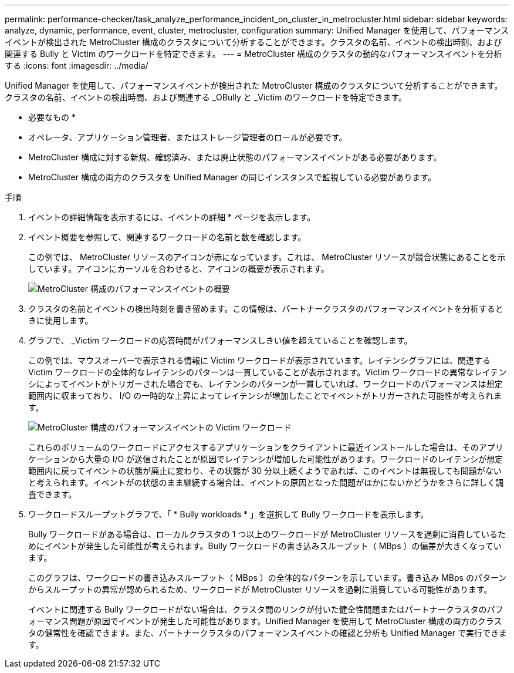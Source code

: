 ---
permalink: performance-checker/task_analyze_performance_incident_on_cluster_in_metrocluster.html 
sidebar: sidebar 
keywords: analyze, dynamic, performance, event, cluster, metrocluster, configuration 
summary: Unified Manager を使用して、パフォーマンスイベントが検出された MetroCluster 構成のクラスタについて分析することができます。クラスタの名前、イベントの検出時刻、および関連する Bully と Victim のワークロードを特定できます。 
---
= MetroCluster 構成のクラスタの動的なパフォーマンスイベントを分析する
:icons: font
:imagesdir: ../media/


[role="lead"]
Unified Manager を使用して、パフォーマンスイベントが検出された MetroCluster 構成のクラスタについて分析することができます。クラスタの名前、イベントの検出時間、および関連する _OBully と _Victim のワークロードを特定できます。

* 必要なもの *

* オペレータ、アプリケーション管理者、またはストレージ管理者のロールが必要です。
* MetroCluster 構成に対する新規、確認済み、または廃止状態のパフォーマンスイベントがある必要があります。
* MetroCluster 構成の両方のクラスタを Unified Manager の同じインスタンスで監視している必要があります。


.手順
. イベントの詳細情報を表示するには、イベントの詳細 * ページを表示します。
. イベント概要を参照して、関連するワークロードの名前と数を確認します。
+
この例では、 MetroCluster リソースのアイコンが赤になっています。これは、 MetroCluster リソースが競合状態にあることを示しています。アイコンにカーソルを合わせると、アイコンの概要が表示されます。

+
image::../media/opm_mcc_incident_summary_png.gif[MetroCluster 構成のパフォーマンスイベントの概要]

. クラスタの名前とイベントの検出時刻を書き留めます。この情報は、パートナークラスタのパフォーマンスイベントを分析するときに使用します。
. グラフで、 _Victim ワークロードの応答時間がパフォーマンスしきい値を超えていることを確認します。
+
この例では、マウスオーバーで表示される情報に Victim ワークロードが表示されています。レイテンシグラフには、関連する Victim ワークロードの全体的なレイテンシのパターンは一貫していることが表示されます。Victim ワークロードの異常なレイテンシによってイベントがトリガーされた場合でも、レイテンシのパターンが一貫していれば、ワークロードのパフォーマンスは想定範囲内に収まっており、 I/O の一時的な上昇によってレイテンシが増加したことでイベントがトリガーされた可能性が考えられます。

+
image::../media/opm_mcc_incident_victim_workloads_png.gif[MetroCluster 構成のパフォーマンスイベントの Victim ワークロード]

+
これらのボリュームのワークロードにアクセスするアプリケーションをクライアントに最近インストールした場合は、そのアプリケーションから大量の I/O が送信されたことが原因でレイテンシが増加した可能性があります。ワークロードのレイテンシが想定範囲内に戻ってイベントの状態が廃止に変わり、その状態が 30 分以上続くようであれば、このイベントは無視しても問題がないと考えられます。イベントがの状態のまま継続する場合は、イベントの原因となった問題がほかにないかどうかをさらに詳しく調査できます。

. ワークロードスループットグラフで、「 * Bully workloads * 」を選択して Bully ワークロードを表示します。
+
Bully ワークロードがある場合は、ローカルクラスタの 1 つ以上のワークロードが MetroCluster リソースを過剰に消費しているためにイベントが発生した可能性が考えられます。Bully ワークロードの書き込みスループット（ MBps ）の偏差が大きくなっています。

+
このグラフは、ワークロードの書き込みスループット（ MBps ）の全体的なパターンを示しています。書き込み MBps のパターンからスループットの異常が認められるため、ワークロードが MetroCluster リソースを過剰に消費している可能性があります。

+
イベントに関連する Bully ワークロードがない場合は、クラスタ間のリンクが付いた健全性問題またはパートナークラスタのパフォーマンス問題が原因でイベントが発生した可能性があります。Unified Manager を使用して MetroCluster 構成の両方のクラスタの健常性を確認できます。また、パートナークラスタのパフォーマンスイベントの確認と分析も Unified Manager で実行できます。


